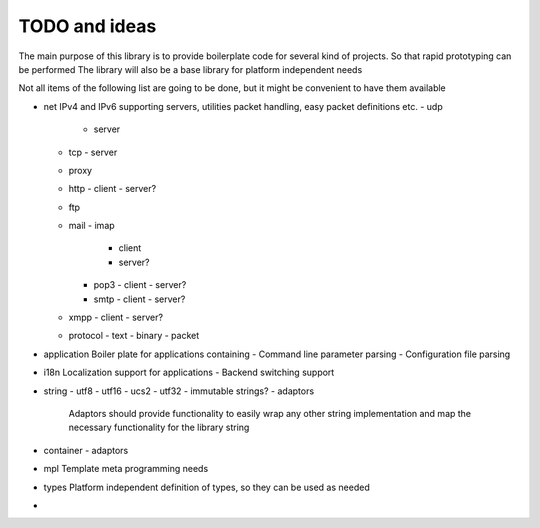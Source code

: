 TODO and ideas
==============

The main purpose of this library is to provide boilerplate code for several kind of projects.
So that rapid prototyping can be performed
The library will also be a base library for platform independent needs

Not all items of the following list are going to be done, but it might be convenient to have them available

- net
  IPv4 and IPv6 supporting servers, utilities packet handling, easy packet definitions etc.
  - udp
    - server
  - tcp
    - server
  - proxy
  - http
    - client
    - server?
  - ftp
  - mail
    - imap
      - client
      - server?
    - pop3
      - client
      - server?
    - smtp
      - client
      - server?
  - xmpp
    - client
    - server?
  - protocol
    - text
    - binary
    - packet

- application
  Boiler plate for applications containing
  - Command line parameter parsing
  - Configuration file parsing

- i18n
  Localization support for applications
  - Backend switching support

- string
  - utf8
  - utf16
  - ucs2
  - utf32
  - immutable strings?
  - adaptors
    Adaptors should provide functionality to easily wrap any other string implementation
    and map the necessary functionality for the library string

- container
  - adaptors

- mpl
  Template meta programming needs

- types
  Platform independent definition of types, so they can be used as needed

- 
